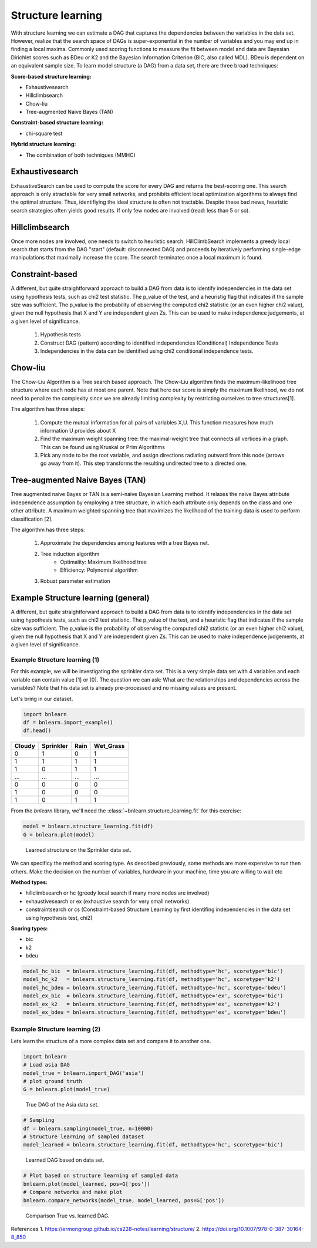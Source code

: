 Structure learning
===================

With structure learning we can estimate a DAG that captures the dependencies between the variables in the data set.
However, realize that the search space of DAGs is super-exponential in the number of variables and you may end up in finding a local maxima. Commonly used scoring functions to measure the fit between model and data are Bayesian Dirichlet scores such as BDeu or K2 and the Bayesian Information Criterion (BIC, also called MDL). BDeu is dependent on an equivalent sample size. To learn model structure (a DAG) from a data set, there are three broad techniques:

**Score-based structure learning:**

* Exhaustivesearch
* Hillclimbsearch
* Chow-liu
* Tree-augmented Naive Bayes (TAN)

**Constraint-based structure learning:**

* chi-square test

**Hybrid structure learning:**

* The combination of both techniques (MMHC)


Exhaustivesearch
''''''''''''''''''

ExhaustiveSearch can be used to compute the score for every DAG and returns the best-scoring one.
This search approach is only atractable for very small networks, and prohibits efficient local optimization algorithms to always find the optimal structure. Thus, identifiying the ideal structure is often not tractable. Despite these bad news, heuristic search strategies often yields good results. If only few nodes are involved (read: less than 5 or so).


Hillclimbsearch
''''''''''''''''

Once more nodes are involved, one needs to switch to heuristic search. HillClimbSearch implements a greedy local search that starts from the DAG "start" (default: disconnected DAG) and proceeds by iteratively performing single-edge manipulations that maximally increase the score. The search terminates once a local maximum is found.


Constraint-based
''''''''''''''''''

A different, but quite straightforward approach to build a DAG from data is to identify independencies in the data set using hypothesis tests, such as chi2 test statistic. The p_value of the test, and a heuristig flag that indicates if the sample size was sufficient. The p_value is the probability of observing the computed chi2 statistic (or an even higher chi2 value), given the null hypothesis that X and Y are independent given Zs. This can be used to make independence judgements, at a given level of significance.

  1. Hypothesis tests
  2. Construct DAG (pattern) according to identified independencies (Conditional) Independence Tests
  3. Independencies in the data can be identified using chi2 conditional independence tests.



Chow-liu
''''''''''''''''''

The Chow-Liu Algorithm is a Tree search based approach. The Chow-Liu algorithm finds the maximum-likelihood tree structure where each node has at most one parent. Note that here our score is simply the maximum likelihood, we do not need to penalize the complexity since we are already limiting complexity by restricting ourselves to tree structures[1].

The algorithm has three steps:

	1. Compute the mutual information for all pairs of variables X,U. This function measures how much information U provides about X
	2. Find the maximum weight spanning tree: the maximal-weight tree that connects all vertices in a graph. This can be found using Kruskal or Prim Algorithms
	3. Pick any node to be the root variable, and assign directions radiating outward from this node (arrows go away from it). This step transforms the resulting undirected tree to a directed one.


Tree-augmented Naive Bayes (TAN) 
''''''''''''''''''''''''''''''''''''
Tree augmented naive Bayes or TAN is a semi-naive Bayesian Learning method. It relaxes the naive Bayes attribute independence assumption by employing a tree structure, in which each attribute only depends on the class and one other attribute. A maximum weighted spanning tree that maximizes the likelihood of the training data is used to perform classification [2].

The algorithm has three steps:

	1. Approximate the dependencies among features with a tree Bayes net.
	2. Tree induction algorithm
		* Optimality: Maximum likelihood tree
		* Efficiency: Polynomial algorithm
	3. Robust parameter estimation


Example Structure learning (general)
'''''''''''''''''''''''''''''''''''''

A different, but quite straightforward approach to build a DAG from data is to identify independencies in the data set using hypothesis tests, such as chi2 test statistic. The p_value of the test, and a heuristic flag that indicates if the sample size was sufficient. The p_value is the probability of observing the computed chi2 statistic (or an even higher chi2 value), given the null hypothesis that X and Y are independent given Zs. This can be used to make independence judgements, at a given level of significance.

Example Structure learning (1)
^^^^^^^^^^^^^^^^^^^^^^^^^^^^^^^

For this example, we will be investigating the sprinkler data set. This is a very simple data set with 4 variables and each variable can contain value [1] or [0]. The question we can ask: What are the relationships and dependencies across the variables? Note that his data set is already pre-processed and no missing values are present.


Let's bring in our dataset.

.. code-block:: python

  import bnlearn
  df = bnlearn.import_example()
  df.head()


.. table::

  +--------+-----------+------+-------------+
  |Cloudy  | Sprinkler | Rain |  Wet_Grass  |
  +========+===========+======+=============+
  |    0   |      1    |  0   |      1      |
  +--------+-----------+------+-------------+
  |    1   |      1    |  1   |      1      |
  +--------+-----------+------+-------------+
  |    1   |      0    |  1   |      1      |
  +--------+-----------+------+-------------+
  |    ... |      ...  | ...  |     ...     |
  +--------+-----------+------+-------------+
  |    0   |      0    |  0   |      0      |
  +--------+-----------+------+-------------+
  |    1   |      0    |  0   |      0      |
  +--------+-----------+------+-------------+
  |    1   |      0    |  1   |      1      |
  +--------+-----------+------+-------------+

From the *bnlearn* library, we'll need the :class:`~bnlearn.structure_learning.fit` for this exercise:

.. code-block:: python

  model = bnlearn.structure_learning.fit(df)
  G = bnlearn.plot(model)


.. _fig-sl:

.. figure:: ../figs/fig_sprinkler_sl.png

  Learned structure on the Sprinkler data set.
   

We can specificy the method and scoring type. As described previously, some methods are more expensive to run then others. Make the decision on the number of variables, hardware in your machine, time you are willing to wait etc

**Method types:**

* hillclimbsearch or hc (greedy local search if many more nodes are involved)
* exhaustivesearch or ex (exhaustive search for very small networks)
* constraintsearch or cs (Constraint-based Structure Learning by first identifing independencies in the data set using hypothesis test, chi2)

**Scoring types:**

* bic
* k2
* bdeu


.. code-block:: python

  model_hc_bic  = bnlearn.structure_learning.fit(df, methodtype='hc', scoretype='bic')
  model_hc_k2   = bnlearn.structure_learning.fit(df, methodtype='hc', scoretype='k2')
  model_hc_bdeu = bnlearn.structure_learning.fit(df, methodtype='hc', scoretype='bdeu')
  model_ex_bic  = bnlearn.structure_learning.fit(df, methodtype='ex', scoretype='bic')
  model_ex_k2   = bnlearn.structure_learning.fit(df, methodtype='ex', scoretype='k2')
  model_ex_bdeu = bnlearn.structure_learning.fit(df, methodtype='ex', scoretype='bdeu')



Example Structure learning (2)
^^^^^^^^^^^^^^^^^^^^^^^^^^^^^^^

Lets learn the structure of a more complex data set and compare it to another one.

.. code-block:: python

  import bnlearn
  # Load asia DAG
  model_true = bnlearn.import_DAG('asia')
  # plot ground truth
  G = bnlearn.plot(model_true)

.. _fig2a_asia_groundtruth:

.. figure:: ../figs/fig2a_asia_groundtruth.png

  True DAG of the Asia data set.

  
.. code-block:: python

  # Sampling
  df = bnlearn.sampling(model_true, n=10000)
  # Structure learning of sampled dataset
  model_learned = bnlearn.structure_learning.fit(df, methodtype='hc', scoretype='bic')

.. _fig2b_asia_structurelearning:

.. figure:: ../figs/fig2b_asia_structurelearning.png

  Learned DAG based on data set.


.. code-block:: python

  # Plot based on structure learning of sampled data
  bnlearn.plot(model_learned, pos=G['pos'])
  # Compare networks and make plot
  bnlearn.compare_networks(model_true, model_learned, pos=G['pos'])

.. _fig2c_asia_comparion:

.. figure:: ../figs/fig2c_asia_comparion.png
.. figure:: ../figs/fig2d_confmatrix.png

  Comparison True vs. learned DAG.


References
1. https://ermongroup.github.io/cs228-notes/learning/structure/
2. https://doi.org/10.1007/978-0-387-30164-8_850